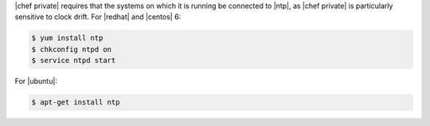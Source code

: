 .. The contents of this file may be included in multiple topics.
.. This file should not be changed in a way that hinders its ability to appear in multiple documentation sets.

|chef private| requires that the systems on which it is running be connected to |ntp|, as |chef private| is particularly sensitive to clock drift. For |redhat| and |centos| 6:

.. code-block:: bash

   $ yum install ntp
   $ chkconfig ntpd on
   $ service ntpd start

For |ubuntu|:

.. code-block:: bash

   $ apt-get install ntp
